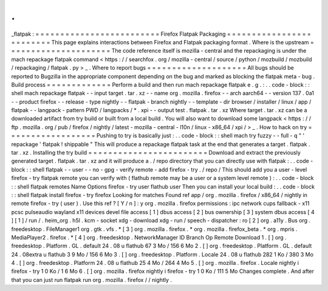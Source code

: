 .
.
_flatpak
:
=
=
=
=
=
=
=
=
=
=
=
=
=
=
=
=
=
=
=
=
=
=
=
=
=
Firefox
Flatpak
Packaging
=
=
=
=
=
=
=
=
=
=
=
=
=
=
=
=
=
=
=
=
=
=
=
=
=
This
page
explains
interactions
between
Firefox
and
Flatpak
packaging
format
.
Where
is
the
upstream
=
=
=
=
=
=
=
=
=
=
=
=
=
=
=
=
=
=
=
=
=
The
code
reference
itself
is
mozilla
-
central
and
the
repackaging
is
under
the
mach
repackage
flatpak
command
<
https
:
/
/
searchfox
.
org
/
mozilla
-
central
/
source
/
python
/
mozbuild
/
mozbuild
/
repackaging
/
flatpak
.
py
>
_
.
Where
to
report
bugs
=
=
=
=
=
=
=
=
=
=
=
=
=
=
=
=
=
=
=
=
All
bugs
should
be
reported
to
Bugzilla
in
the
appropriate
component
depending
on
the
bug
and
marked
as
blocking
the
flatpak
meta
-
bug
.
Build
process
=
=
=
=
=
=
=
=
=
=
=
=
=
Perform
a
build
and
then
run
mach
repackage
flatpak
e
.
g
.
:
.
.
code
-
block
:
:
shell
mach
repackage
flatpak
\
-
-
input
target
.
tar
.
xz
\
-
-
name
org
.
mozilla
.
firefox
\
-
-
arch
aarch64
\
-
-
version
137
.
0a1
\
-
-
product
firefox
\
-
-
release
-
type
nightly
\
-
-
flatpak
-
branch
nightly
\
-
-
template
-
dir
browser
/
installer
/
linux
/
app
/
flatpak
\
-
-
langpack
-
pattern
PWD
/
langpacks
/
*
.
xpi
\
-
-
output
test
.
flatpak
.
tar
.
xz
Where
target
.
tar
.
xz
can
be
a
downloaded
artifact
from
try
build
or
built
from
a
local
build
.
You
will
also
want
to
download
some
langpack
<
https
:
/
/
ftp
.
mozilla
.
org
/
pub
/
firefox
/
nightly
/
latest
-
mozilla
-
central
-
l10n
/
linux
-
x86_64
/
xpi
/
>
_
.
How
to
hack
on
try
=
=
=
=
=
=
=
=
=
=
=
=
=
=
=
=
=
=
Pushing
to
try
is
basically
just
:
.
.
code
-
block
:
:
shell
mach
try
fuzzy
-
-
full
-
q
"
'
repackage
'
flatpak
!
shippable
"
This
will
produce
a
repackage
flatpak
task
at
the
end
that
generates
a
target
.
flatpak
.
tar
.
xz
.
Installing
the
try
build
=
=
=
=
=
=
=
=
=
=
=
=
=
=
=
=
=
=
=
=
=
=
=
=
Download
and
extract
the
previously
generated
target
.
flatpak
.
tar
.
xz
and
it
will
produce
a
.
/
repo
directory
that
you
can
directly
use
with
flatpak
:
.
.
code
-
block
:
:
shell
flatpak
-
-
user
-
-
no
-
gpg
-
verify
remote
-
add
firefox
-
try
.
/
repo
/
This
should
add
you
a
user
-
level
firefox
-
try
flatpak
remote
you
can
verify
with
(
flathub
remote
may
be
a
user
or
a
system
level
remote
)
:
.
.
code
-
block
:
:
shell
flatpak
remotes
Name
Options
firefox
-
try
user
flathub
user
Then
you
can
install
your
local
build
:
.
.
code
-
block
:
:
shell
flatpak
install
firefox
-
try
firefox
Looking
for
matches
Found
ref
app
/
org
.
mozilla
.
firefox
/
x86_64
/
nightly
in
remote
firefox
-
try
(
user
)
.
Use
this
ref
?
[
Y
/
n
]
:
y
org
.
mozilla
.
firefox
permissions
:
ipc
network
cups
fallback
-
x11
pcsc
pulseaudio
wayland
x11
devices
devel
file
access
[
1
]
dbus
access
[
2
]
bus
ownership
[
3
]
system
dbus
access
[
4
]
[
1
]
/
run
/
.
heim_org
.
h5l
.
kcm
-
socket
xdg
-
download
xdg
-
run
/
speech
-
dispatcher
:
ro
[
2
]
org
.
a11y
.
Bus
org
.
freedesktop
.
FileManager1
org
.
gtk
.
vfs
.
*
[
3
]
org
.
mozilla
.
firefox
.
*
org
.
mozilla
.
firefox_beta
.
*
org
.
mpris
.
MediaPlayer2
.
firefox
.
*
[
4
]
org
.
freedesktop
.
NetworkManager
ID
Branch
Op
Remote
Download
1
.
[
]
org
.
freedesktop
.
Platform
.
GL
.
default
24
.
08
u
flathub
67
3
Mo
/
156
6
Mo
2
.
[
]
org
.
freedesktop
.
Platform
.
GL
.
default
24
.
08extra
u
flathub
3
9
Mo
/
156
6
Mo
3
.
[
]
org
.
freedesktop
.
Platform
.
Locale
24
.
08
u
flathub
282
1
Ko
/
380
3
Mo
4
.
[
]
org
.
freedesktop
.
Platform
24
.
08
u
flathub
25
4
Mo
/
264
4
Mo
5
.
[
]
org
.
mozilla
.
firefox
.
Locale
nightly
i
firefox
-
try
1
0
Ko
/
1
6
Mo
6
.
[
]
org
.
mozilla
.
firefox
nightly
i
firefox
-
try
1
0
Ko
/
111
5
Mo
Changes
complete
.
And
after
that
you
can
just
run
flatpak
run
org
.
mozilla
.
firefox
/
/
nightly
.
